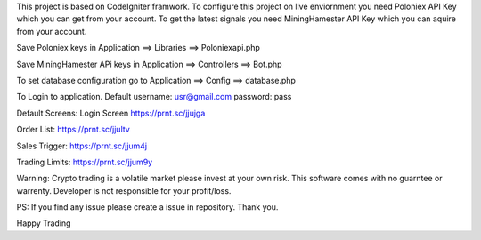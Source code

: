 This project is based on CodeIgniter framwork.
To configure this project on live enviornment you need Poloniex API Key which you can get from your account.
To get the latest signals you need MiningHamester API Key which you can aquire from your account.

Save Poloniex keys in Application ==> Libraries ==> Poloniexapi.php

Save MiningHamester APi keys in Application ==> Controllers ==> Bot.php

To set database configuration go to Application ==> Config  ==> database.php

To Login to application.
Default username: usr@gmail.com
password: pass

Default Screens:
Login Screen
https://prnt.sc/jjujga

Order List:
https://prnt.sc/jjultv

Sales Trigger:
https://prnt.sc/jjum4j

Trading Limits:
https://prnt.sc/jjum9y

Warning: Crypto trading is a volatile market please invest at your own risk. This software comes with no guarntee or warrenty. Developer is not responsible for your profit/loss.

PS:
If you find any issue please create a issue in repository.
Thank you.

Happy Trading
